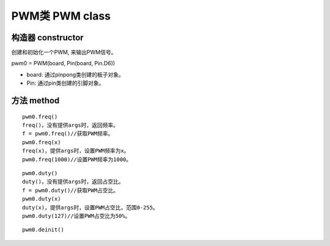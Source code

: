 PWM类 PWM class
=======================

--------------------
构造器 constructor 
--------------------

创建和初始化一个PWM, 来输出PWM信号。

pwm0 = PWM(board, Pin(board, Pin.D6))

- board: 通过pinpong类创建的板子对象。

- Pin: 通过pin类创建的引脚对象。

----------------
方法 method
----------------

::

    pwm0.freq()
    freq()，没有提供args时，返回频率。
    f = pwm0.freq()//获取PWM频率。
    pwm0.freq(x)
    freq(x)，提供args时，设置PWM频率为x。
    pwm0.freq(1000)//设置PWM频率为1000。

::

    pwm0.duty()
    duty()，没有提供args时，返回占空比。
    f = pwm0.duty()//获取PWM占空比。
    pwm0.duty(x)
    duty(x)，提供args时，设置PWM占空比，范围0-255。
    pwm0.duty(127)//设置PWM占空比为50%。

::

    pwm0.deinit()
    


